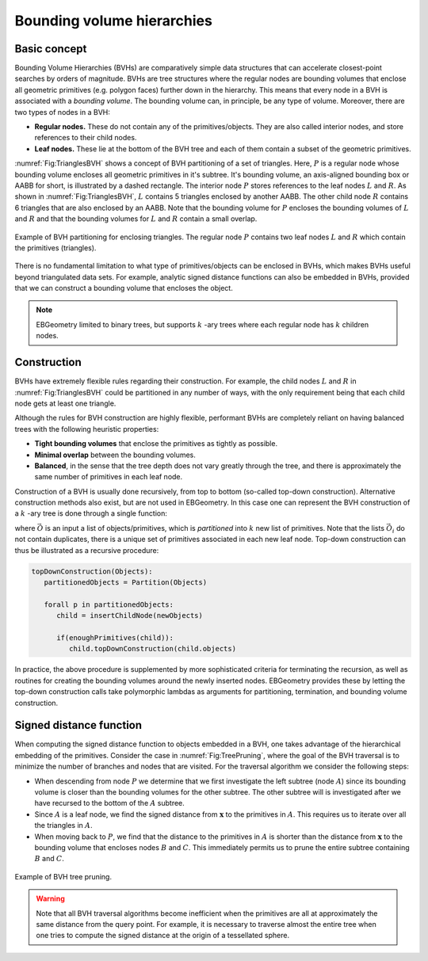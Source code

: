 .. _Chap:BVH:

Bounding volume hierarchies
===========================

Basic concept
-------------

Bounding Volume Hierarchies (BVHs) are comparatively simple data structures that can accelerate closest-point searches by orders of magnitude.
BVHs are tree structures where the regular nodes are bounding volumes that enclose all geometric primitives (e.g. polygon faces) further down in the hierarchy.
This means that every node in a BVH is associated with a *bounding volume*.
The bounding volume can, in principle, be any type of volume. 
Moreover, there are two types of nodes in a BVH:

* **Regular nodes.** These do not contain any of the primitives/objects.
  They are also called interior nodes, and store references to their child nodes. 
* **Leaf nodes.** These lie at the bottom of the BVH tree and each of them contain a subset of the geometric primitives.

:numref:`Fig:TrianglesBVH` shows a concept of BVH partitioning of a set of triangles.
Here, :math:`P` is a regular node whose bounding volume encloses all geometric primitives in it's subtree.
It's bounding volume, an axis-aligned bounding box or AABB for short, is illustrated by a dashed rectangle.
The interior node :math:`P` stores references to the leaf nodes :math:`L` and :math:`R`.
As shown in :numref:`Fig:TrianglesBVH`, :math:`L` contains 5 triangles enclosed by another AABB.
The other child node :math:`R` contains 6 triangles that are also enclosed by an AABB.
Note that the bounding volume for :math:`P` encloses the bounding volumes of :math:`L` and :math:`R` and that the bounding volumes for :math:`L` and :math:`R` contain a small overlap. 

.. _Fig:TrianglesBVH:
.. figure:: /_static/TrianglesBVH.png
   :width: 480px
   :align: center

   Example of BVH partitioning for enclosing triangles. The regular node :math:`P` contains two leaf nodes :math:`L` and :math:`R` which contain the primitives (triangles).

There is no fundamental limitation to what type of primitives/objects can be enclosed in BVHs, which makes BVHs useful beyond triangulated data sets.
For example, analytic signed distance functions can also be embedded in BVHs, provided that we can construct a bounding volume that encloses the object.

.. note::
   
   EBGeometry limited to binary trees, but supports :math:`k` -ary trees where each regular node has :math:`k` children nodes. 

Construction
------------

BVHs have extremely flexible rules regarding their construction.
For example, the child nodes :math:`L` and :math:`R` in :numref:`Fig:TrianglesBVH` could be partitioned in any number of ways, with the only requirement being that each child node gets at least one triangle. 

Although the rules for BVH construction are highly flexible, performant BVHs are completely reliant on having balanced trees with the following heuristic properties:

* **Tight bounding volumes** that enclose the primitives as tightly as possible.
* **Minimal overlap** between the bounding volumes.
* **Balanced**, in the sense that the tree depth does not vary greatly through the tree, and there is approximately the same number of primitives in each leaf node. 

Construction of a BVH is usually done recursively, from top to bottom (so-called top-down construction).
Alternative construction methods also exist, but are not used in EBGeometry. 
In this case one can represent the BVH construction of a :math:`k` -ary tree is done through a single function:

.. math::
   :label: Partition
   
   \textrm{Partition}\left(\vec{O}\right): \vec{O} \rightarrow \left(\vec{O}_1, \vec{O}_2, \ldots, \vec{O}_k\right), 
   
where :math:`\vec{O}` is an input a list of objects/primitives, which is *partitioned* into :math:`k` new list of primitives.
Note that the lists :math:`\vec{O}_i` do not contain duplicates, there is a unique set of primitives associated in each new leaf node. 
Top-down construction can thus be illustrated as a recursive procedure:

.. code-block:: text

   topDownConstruction(Objects):
      partitionedObjects = Partition(Objects)

      forall p in partitionedObjects:
         child = insertChildNode(newObjects)

	 if(enoughPrimitives(child)):
	    child.topDownConstruction(child.objects)

In practice, the above procedure is supplemented by more sophisticated criteria for terminating the recursion, as well as routines for creating the bounding volumes around the newly inserted nodes. 
EBGeometry provides these by letting the top-down construction calls take polymorphic lambdas as arguments for partitioning, termination, and bounding volume construction. 

Signed distance function
------------------------

When computing the signed distance function to objects embedded in a BVH, one takes advantage of the hierarchical embedding of the primitives.
Consider the case in :numref:`Fig:TreePruning`, where the goal of the BVH traversal is to minimize the number of branches and nodes that are visited.
For the traversal algorithm we consider the following steps:

* When descending from node :math:`P` we determine that we first investigate the left subtree (node :math:`A`) since its bounding volume is closer than the bounding volumes for the other subtree.
  The other subtree will is investigated after we have recursed to the bottom of the :math:`A` subtree. 
* Since :math:`A` is a leaf node, we find the signed distance from :math:`\mathbf{x}` to the primitives in :math:`A`.
  This requires us to iterate over all the triangles in :math:`A`. 
* When moving back to :math:`P`, we find that the distance to the primitives in :math:`A` is shorter than the distance from :math:`\mathbf{x}` to the bounding volume that encloses nodes :math:`B` and :math:`C`.
  This immediately permits us to prune the entire subtree containing :math:`B` and :math:`C`.

.. _Fig:TreePruning:
.. figure:: /_static/TreePruning.png
   :width: 480px
   :align: center

   Example of BVH tree pruning.


.. warning::
   
   Note that all BVH traversal algorithms become inefficient when the primitives are all at approximately the same distance from the query point.
   For example, it is necessary to traverse almost the entire tree when one tries to compute the signed distance at the origin of a tessellated sphere.


